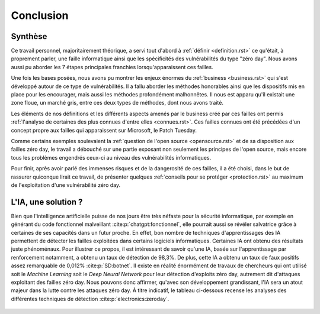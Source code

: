 .. _conclusion.rst:

Conclusion
##########

Synthèse
========
Ce travail personnel, majoritairement théorique, a servi tout d'abord à :ref:`définir <definition.rst>` ce qu'était, à proprement parler, 
une faille informatique ainsi que les spécificités des vulnérabilités du type "zéro day". 
Nous avons aussi pu aborder les 7 étapes principales franchies lorsqu'apparaissent ces failles. 

Une fois les bases posées, nous avons pu montrer les enjeux énormes du :ref:`business <business.rst>` qui s'est développé autour de ce type de vulnérabilités.
Il a fallu aborder les méthodes honorables ainsi que les dispositifs mis en place pour les encourager, mais aussi les méthodes profondément malhonnêtes. 
Il nous est apparu qu'il existait une zone floue, un marché gris, entre ces deux types de méthodes, dont nous avons traité. 

Les éléments de nos définitions et les différents aspects amenés par le business créé par ces failles ont permis :ref:`l'analyse de certaines des plus connues d'entre elles <connues.rst>`.  
Ces failles connues ont été précédées d'un concept propre aux failles qui apparaissent sur Microsoft, le Patch Tuesday. 

Comme certains exemples soulevaient la :ref:`question de l'open source <opensource.rst>` et de sa disposition aux failles zéro day, 
le travail a débouché sur une partie exposant non seulement les principes de l'open source, mais encore tous les problèmes engendrés ceux-ci au niveau des vulnérabilités informatiques. 

Pour finir, après avoir parlé des immenses risques et de la dangerosité de ces failles, il a été choisi, dans le but de rassurer quiconque lirait ce travail, de présenter 
quelques :ref:`conseils pour se protéger <protection.rst>` au maximum de l'exploitation d'une vulnérabilité zéro day.


L'IA, une solution ?
====================

Bien que l'intelligence artificielle puisse de nos jours être très néfaste pour la sécurité informatique, 
par exemple en générant du code fonctionnel malveillant :cite:p:`chatgpt:fonctionnel`, 
elle pourrait aussi se révéler salvatrice grâce à certaines de ses capacités dans un futur proche. 
En effet, bon nombre de techniques d'apprentissages des IA permettent de détecter les failles exploitées dans certains logiciels informatiques. 
Certaines IA ont obtenu des résultats juste phénoménaux. 
Pour illustrer ce propos, il est intéressant de savoir qu'une IA, basée sur l'apprentissage par renforcement notamment, a obtenu un taux de détection de 98,3%. 
De plus, cette IA a obtenu un taux de faux positifs assez remarquable de 0,012% :cite:p:`SD:botnet`. 
Il existe en réalité énormément de travaux de chercheurs qui ont utilisé soit le *Machine Learning* soit le *Deep Neural Network* pour leur détection d'exploits zéro day, autrement dit d'attaques exploitant des failles zéro day. 
Nous pouvons donc affirmer, qu'avec son développement grandissant, l'IA sera un atout majeur dans la lutte contre les attaques zéro day.
À titre indicatif, le tableau ci-dessous recense les analyses des différentes techniques de détection :cite:p:`electronics:zeroday`.

.. figure:: ./images/analysis.png
    :scale: 60%
    :align: center





